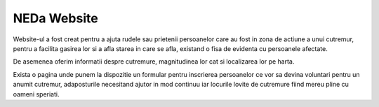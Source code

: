 ###################
   NEDa Website
###################

Website-ul a fost creat pentru a ajuta rudele sau prietenii persoanelor care au fost in zona de actiune a unui cutremur, pentru a facilita gasirea lor si a afla starea in care se afla, existand o fisa de evidenta cu persoanele afectate.

De asemenea oferim informatii despre cutremure, magnitudinea lor cat si localizarea lor pe harta.

Exista o pagina unde punem la dispozitie un formular pentru inscrierea persoanelor ce vor sa devina voluntari pentru un anumit cutremur, adaposturile necesitand ajutor in mod continuu iar locurile lovite de cutremure fiind mereu pline cu oameni speriati.